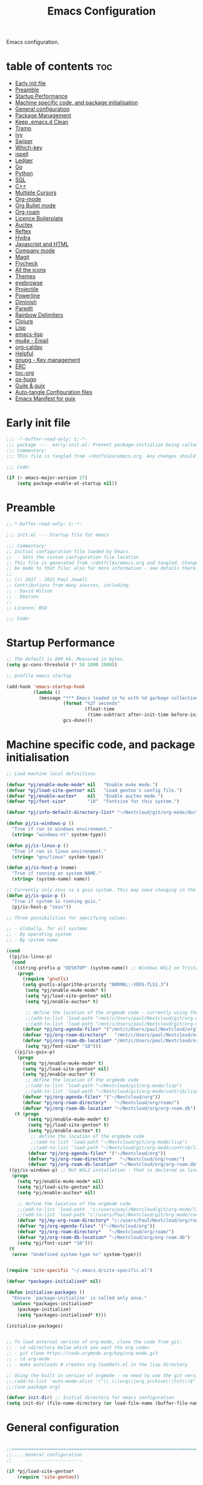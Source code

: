 
#+TITLE: Emacs Configuration
#+PROPERTY: header-args:emacs-lisp :mkdirp t :tangle ./home/files/emacs/init.el 

Emacs configuration.

* table of contents                                                 :toc:
:PROPERTIES:
:TOC: :include all :ignore this
:END:
- [[#early-init-file][Early init file]]
- [[#preamble][Preamble]]
- [[#startup-performance][Startup Performance]]
- [[#machine-specific-code-and-package-initialisation][Machine specific code, and package initialisation]]
- [[#general-configuration][General configuration]]
- [[#package-management][Package Management]]
- [[#keep-emacsd-clean][Keep .emacs.d Clean]]
- [[#tramp][Tramp]]
- [[#ivy][Ivy]]
- [[#swiper][Swiper]]
- [[#which-key][Which-key]]
- [[#ispell][ispell]]
- [[#ledger][Ledger]]
- [[#go][Go]]
- [[#python][Python]]
- [[#sql][SQL]]
- [[#c][C++]]
- [[#multiple-cursors][Multiple Cursors]]
- [[#org-mode][Org-mode]]
- [[#org-bullet-mode][Org Bullet mode]]
- [[#org-roam][Org-roam]]
- [[#licence-boilerplate][Licence Boilerplate]]
- [[#auctex][Auctex]]
- [[#reftex][Reftex]]
- [[#hydra][Hydra]]
- [[#javascript-and-html][Javascript and HTML]]
- [[#company-mode][Company mode]]
- [[#magit][Magit]]
- [[#flycheck][Flycheck]]
- [[#all-the-icons][All the icons]]
- [[#themes][Themes]]
- [[#eyebrowse][eyebrowse]]
- [[#projectile][Projectile]]
- [[#powerline][Powerline]]
- [[#diminish][Diminish]]
- [[#paredit][Paredit]]
- [[#rainbow-delimiters][Rainbow Delimiters]]
- [[#clojure][Clojure]]
- [[#lisp][Lisp]]
- [[#emacs-lisp][emacs-lisp]]
- [[#mu4e---email][mu4e - Email]]
- [[#org-caldav][org-caldav]]
- [[#helpful][Helpful]]
- [[#gnupg---key-management][gnupg - Key management]]
- [[#erc][ERC]]
- [[#toc-org][toc-org]]
- [[#ox-hugo][ox-hugo]]
- [[#guile--guix][Guile & guix]]
- [[#auto-tangle-configuration-files][Auto-tangle Configuration files]]
- [[#emacs-manifest-for-guix][Emacs Manifest for guix]]

* Early init file
#+begin_src emacs-lisp :tangle ./home/files/emacs/early-init.el
;;; -*-buffer-read-only: t;-*- 
;;; package ---  early-init.el: Prevent package-initialize being called before loading the init file
;;; Commentary:
;;; This file is tangled from ~/dotfiles/emacs.org. Any changes should be made there...

;;; Code:

(if (> emacs-major-version 27)
    (setq package-enable-at-startup nil))

#+end_src
* Preamble

#+begin_src emacs-lisp
;;-*-buffer-read-only: t;-*-

;;; init.el --- Startup file for emacs

;;; Commentary:
;; Initial configuration file loaded by Emacs.
;;  - Sets the custom configuration file location
;; This file is generated from ~/dotfiles/emacs.org and tangled. Changes should
;; be made to that file; also for more information - see details there.
;;
;; (c) 2017 - 2021 Paul Jewell
;; Contributions from many sources, including:
;; - David Wilson
;; - bbatsov
;;
;; Licence: BSD

;;; Code:
#+end_src

* Startup Performance

#+begin_src emacs-lisp
;; The default is 800 kb. Measured in bytes.
(setq gc-cons-threshold (* 50 1000 1000))

;; profile emacs startup

(add-hook 'emacs-startup-hook
          (lambda ()
            (message "*** Emacs loaded in %s with %d garbage collections."
                     (format "%2f seconds"
                             (float-time
                              (time-subtract after-init-time before-init-time)))
                     gcs-done)))

#+end_src

* Machine specific code, and package initialisation

#+begin_src emacs-lisp
;; Load machine local definitions

(defvar *pj/enable-mu4e-mode* nil   "Enable mu4e mode.")
(defvar *pj/load-site-gentoo* nil   "Load gentoo's config file.")
(defvar *pj/enable-auctex*    nil   "Enable auctex mode.")
(defvar *pj/font-size*        "10"  "Fontsize for this system.")

(defvar *pj/info-default-directory-list* "~/Nextcloud/git/org-mode/doc")

(defun pj/is-windows-p ()
  "True if run in windows environment."
  (string= "windows-nt" system-type))

(defun pj/is-linux-p ()
  "True if run in linux environment."
  (string= "gnu/linux" system-type))

(defun pj/is-host-p (name)
  "True if running on system NAME."
  (string= (system-name) name))

;; Currently only zeus is a guix system. This may need changing in the future.
(defun pj/is-guix-p ()
  "True if system is running guix."
  (pj/is-host-p "zeus"))

;; Three possibilities for specifying values:

;; - Globally, for all systems
;; - By operating system
;; - By system name

(cond
 ((pj/is-linux-p)
  (cond
   ((string-prefix-p "DESKTOP" (system-name)) ;; Windows WSL2 on Tristan
    (progn
      (require 'gnutls)
      (setq gnutls-algorithm-priority "NORMAL:-VERS-TLS1.3")
	   (setq *pj/enable-mu4e-mode* t)
	   (setq *pj/load-site-gentoo* nil)
	   (setq *pj/enable-auctex* t)
	   
	   ;; define the location of the orgmode code - currently using the built in version.
	   ;;(add-to-list 'load-path "/mnt/c/Users/paul/Nextcloud/git/org-mode/lisp")
	   ;;(add-to-list 'load-path "/mnt/c/Users/paul/Nextcloud/git/org-mode/contrib/lisp")
      (defvar *pj/org-agenda-files* '("/mnt/c/Users/paul/Nextcloud/org"))
      (defvar *pj/org-roam-directory*   "/mnt/c/Users/paul/Nextcloud/org/roam/")
      (defvar *pj/org-roam-db-location* "/mnt/c/Users/paul/Nextcloud/org/org-roam.db")
	   (setq *pj/font-size* "10")))
   ((pj/is-guix-p)
    (progn
      (setq *pj/enable-mu4e-mode* t)
      (setq *pj/load-site-gentoo* nil)
      (setq *pj/enable-auctex* t)
	   ;; define the location of the orgmode code
	   ;;(add-to-list 'load-path "~/Nextcloud/git/org-mode/lisp")
	   ;;(add-to-list 'load-path "~/Nextcloud/git/org-mode/contrib/lisp")
      (defvar *pj/org-agenda-files* '("~/Nextcloud/org"))
      (defvar *pj/org-roam-directory*   "~/Nextcloud/org/roam/")
      (defvar *pj/org-roam-db-location* "~/Nextcloud/org/org-roam.db")))
   (t (progn
        (setq *pj/enable-mu4e-mode* t)
        (setq *pj/load-site-gentoo* t)
        (setq *pj/enable-auctex* t)
	     ;; define the location of the orgmode code
	     ;;(add-to-list 'load-path "~/Nextcloud/git/org-mode/lisp")
	     ;;(add-to-list 'load-path "~/Nextcloud/git/org-mode/contrib/lisp")
        (defvar *pj/org-agenda-files* '("~/Nextcloud/org"))
        (defvar *pj/org-roam-directory*   "~/Nextcloud/org/roam/")
        (defvar *pj/org-roam-db-location* "~/Nextcloud/org/org-roam.db")))))
 ((pj/is-windows-p) ;; Not WSL2 installation - that is declared as linux
  (progn
    (setq *pj/enable-mu4e-mode* nil)
    (setq *pj/load-site-gentoo* nil)
    (setq *pj/enable-auctex* nil)
    
    ;; define the location of the orgmode code
    ;;(add-to-list 'load-path  "c:/users/paul/Nextcloud/git/org-mode/lisp")
    ;;(add-to-list 'load-path "c:/users/Paul/Nextcloud/git/org-mode/contrib/lisp")
    (defvar *pj/my-org-roam-directory* "c:/users/Paul/Nextcloud/org/roam/")
    (defvar *pj/org-agenda-files* '("~/Nextcloud/org"))
    (defvar *pj/org-roam-directory*   "~/Nextcloud/org/roam/")
    (defvar *pj/org-roam-db-location* "~/Nextcloud/org/org-roam.db")
    (setq *pj/font-size* "10")))
 (t
  (error "Undefined system-type %s" system-type)))


(require 'site-specific "~/.emacs.d/site-specific.el")

(defvar *packages-initialised* nil)

(defun initialise-packages ()
  "Ensure `package-initialize' is called only once."
  (unless *packages-initialised*
    (package-initialize)
    (setq *packages-initialised* t)))

(initialise-packages)

#+end_src

#+begin_src emacs-lisp

;; To load external version of org-mode, clone the code from git:
;; - cd <directory below which you want the org code>
;; - git clone https://code.orgmode.org/bzg/org-mode.git
;; - cd org-mode
;; - make autoloads # creates org-loaddefs.el in the lisp directory

;; Using the built in version of orgmode - no need to use the git version...
;;;(add-to-list 'auto-mode-alist '("\\.\\(org\\|org_archive\\|txt\\)$" . org-mode))
;;;(use-package org)

(defvar init-dir) ;; Initial directory for emacs configuration
(setq init-dir (file-name-directory (or load-file-name (buffer-file-name))))
#+end_src

* General configuration

#+begin_src emacs-lisp

;;==============================================================================
;;.....General configuration
;;     ---------------------

(if *pj/load-site-gentoo*
    (require 'site-gentoo))

;; Set default modes
(setq major-mode 'text-mode)
(add-hook 'text-mode-hook 'turn-on-auto-fill)

;; Go straight to scratch buffer on startup
(setq inhibit-startup-screen t)

;; dont use tabs for indenting
(setq-default indent-tabs-mode nil)
(setq-default tab-width 3)
(setq-default sh-basic-offset 2)
(setq-default sh-indentation 2)

;; Changes all yes/no questions to y/n type
(fset 'yes-or-no-p 'y-or-n-p)
(set-variable 'confirm-kill-emacs 'yes-or-no-p)

;; Eliminate C-z sleep
(global-unset-key [(control z)])
(global-unset-key [(control x)(control z)])

;; The following lines are always needed. Choose your own keys.
(global-font-lock-mode t)
(global-set-key "\C-x\C-l" 'goto-line)
(global-set-key "\C-x\C-y" 'copy-region-as-kill)

;; Remove the tool-bar from the top
(tool-bar-mode -1)
;; (menu-bar-mode -1)
(scroll-bar-mode -1)

;; Full path in title bar
(setq-default frame-title-format "%b (%f)")

(defalias 'list-buffers 'ibuffer)

(setq backup-directory-alist `(("." . ,(concat user-emacs-directory "Backups"))))
#+end_src

* Package Management

Packages are currently installed using use-package. Configuration for
guix system to use inbuilt manifest for packages. Use of guix on top
of gentoo is still to be explored...

#+begin_src emacs-lisp

;;==============================================================================
;;.....Package management
;;     ------------------

(require 'gnutls)

(defvar pj/python)
(setq pj/python (executable-find "python"))

;; Add marmalade to package repos
(setq package-archives `(("gnu" . "https://elpa.gnu.org/packages/")
                         ("melpa" . "https://melpa.org/packages/")
                         ("melpa-stable" . "https://stable.melpa.org/packages/")))
      
(initialise-packages)

;; Not sure if this is necessary for guix system.
;; Maybe OK, as it only updates the package list, not the installed code.
(unless (and (file-exists-p (concat init-dir "elpa/archives/gnu"))
             (file-exists-p (concat init-dir "elpa/archives/melpa"))
             (file-exists-p (concat init-dir "elpa/archives/melpa-stable")))
  (package-refresh-contents))

;; Initialise use-package on non-guix systems.
(unless (or (package-installed-p 'use-package)
            (pj/is-guix-p))
  (package-install 'use-package))
(require 'use-package)

;; In guix system - load packages through the guix package manager.
(setq use-package-always-ensure (not (pj/is-guix-p)))

#+end_src

*Guix Packages*

#+begin_src scheme :noweb-ref packages :noweb-sep "\n"
"emacs-use-package"
#+end_src

* Keep .emacs.d Clean

#+begin_src emacs-lisp
;; Change the user-emacs-directory to keep unwanted things out of ~/.emacs.d
(setq user-emacs-directory (expand-file-name "~/.cache/emacs/")
      url-history-file (expand-file-name "url/history" user-emacs-directory))

;; Use no-littering to automatically set common paths to the new user-emacs-directory
(use-package no-littering)

;; Keep customization settings in a temporary file (thanks Ambrevar!)
(setq custom-file
      (if (boundp 'server-socket-dir)
          (expand-file-name "custom.el" server-socket-dir)
        (expand-file-name (format "emacs-custom-%s.el" (user-uid)) temporary-file-directory)))
(load custom-file t)
#+end_src

*Guix Packages*

#+begin_src scheme :noweb-ref packages :noweb-sep "\n"
"emacs-no-littering"
#+end_src

* Tramp
#+begin_src emacs-lisp
(setq tramp-default-method "ssh")
;; Ensure paths are correct for editing files on guix systems (thanks @janneke)
(with-eval-after-load 'tramp-sh (push 'tramp-own-remote-path tramp-remote-path))
#+end_src
* Ivy

#+begin_src emacs-lisp
;;==============================================================================
;;.....Ivy
;;     ---

(use-package ivy
  :diminish
  :bind (("C-s" . swiper)
         :map ivy-minibuffer-map
         ("TAB" . ivy-alt-done)
         ("C-l" . ivy-alt-done)
         ("C-j" . ivy-next-line)
         ("C-k" . ivy-previous-line)
         :map ivy-switch-buffer-map
         ("C-k" . ivy-previous-line)
         ("C-l" . ivy-done)
         ("C-d" . ivy-switch-buffer-kill)
         :map ivy-reverse-i-search-map
         ("C-k" . ivy-previous-line)
         ("C-d" . ivy-reverse-i-search-kill))
  :config
  (ivy-mode 1)
  (setq ivy-use-virtual-buffers t)
  (setq ivy-wrap t)
  (setq ivy-count-format "(%d/%d) ")
  (setq enable-recursive-minibuffers t)

  (push '(completion-at-point . ivy--regex-fuzzy) ivy-re-builders-alist)
  (push '(swiper . ivy--regex-ignore-order) ivy-re-builders-alist)
  (push '(counsel-M-x . ivy--regex-ignore-order) ivy-re-builders-alist)

  (setf (alist-get 'swiper ivy-height-alist) 15)
  (setf (alist-get 'counsel-switch-buffer ivy-height-alist) 7))

(use-package ivy-hydra
  :defer t
  :after hydra)

(use-package ivy-rich
  :init
  (ivy-rich-mode 1)
  :config
  (setcdr  (assq t ivy-format-functions-alist) #'ivy-format-function-line)
  (setq ivy-rich-display-transformers-list
        (plist-put ivy-rich-display-transformers-list
                   'ivy-switch-buffer
                   '(:columns
                     ((ivy-rich-candidate (:width 40))
                      (ivy-rich-switch-buffer-indicators (:width 4 :face error :align right)); return the buffer indicators
                      (ivy-rich-switch-buffer-major-mode (:width 12 :face warning))          ; return the major mode info
                      (ivy-rich-switch-buffer-project (:width 15 :face success))             ; return project name using `projectile'
                      (ivy-rich-switch-buffer-path (:width (lambda (x) (ivy-rich-switch-buffer-shorten-path x (ivy-rich-minibuffer-width 0.3))))))  ; return file path relative to project root or `default-directory' if project is nil
                     :predicate
                     (lambda (cand)
                       (if-let ((buffer (get-buffer cand)))
                           ;; Don't mess with EXWM buffers
                           (with-current-buffer buffer
                             (not (derived-mode-p 'exwm-mode)))))))))
#+end_src

*Guix Packages*

#+begin_src scheme :noweb-ref packages :noweb-sep "\n"
"emacs-ivy"
"ivy-hydra"
"emacs-ivy-rich"
#+end_src
* Swiper

#+begin_src emacs-lisp
  ;;==============================================================================
  ;;.....Swiper
  ;;     ------

  ;; Counsel - completion package working with ivy.
  (use-package counsel
    :bind (("M-x" . counsel-M-x)
           ("C-x b" . counsel-ibuffer)
           :map minibuffer-local-map
           ("C-r" . 'counsel-minibuffer-history))
    :custom
    (counsel-linux-app-format-function #'counsel-linux-app-format-function-name-only)
    :config
    (setq ivy-initial-inputs-alist nil)) ;; Don't start searches with ^

  ;; TODO: Configure counsel-bbdb to work eith email, or configure a different
  ;;       package to manage contacts (synced with cardDAV)
  (use-package counsel-bbdb
    :ensure t)

  (use-package swiper
    :bind (("C-s" . swiper)
           ("C-r" . swiper)
           ("C-c C-r" . ivy-resume)
           ("M-x" . counsel-M-x)
           ("C-x C-f" . counsel-find-file))
    :config
    (progn
      (ivy-mode 1)
      (setq ivy-use-virtual-buffers t)
      (setq ivy-display-style 'fancy)
      (define-key read-expression-map (kbd "C-r") 'counsel-expression-history)))

#+end_src

*Guix Packages*

#+begin_src scheme :noweb-ref packages :noweb-sep "\n"
"emacs-swiper"
"emacs-counsel-bbdb"
"emacs-counsel"
#+end_src

* Which-key

#+begin_src emacs-lisp
;;==============================================================================
;;.....which-key
;;     ---------
;; Key completion - offers the keys which complete the sequence.

(use-package which-key
  :config (which-key-mode))

#+end_src

*Guix Packages*

#+begin_src scheme :noweb-ref packages :noweb-sep "\n"
"emacs-which-key"
#+end_src

* ispell

#+begin_src emacs-lisp
;;==============================================================================
;;.....ispell
;;     ------
;; Spell checker.

(require 'ispell)
(setenv "LANG" "en_GB")
(setq ispell-program-name "hunspell")
(if (string= system-type "windows-nt")
    (setq ispell-hunspell-dict-paths-alist
          '(("en_GB" "c:/Hunspell/en_GB.aff"))))
(setq ispell-local-dictionary "en_GB")
(setq ispell-local-dictionary-alist
      '(("en_GB" "[[:alpha:]]" "[^[:alpha:]]" "[']" nil ("-d" "en_GB") nil utf-8)))
;; (flyspell-mode 1)
(global-set-key (kbd "M-\\") 'ispell-word)

#+end_src

*Guix Packages*

#+begin_src scheme :noweb-ref packages :noweb-sep "\n"
"ispell"
"hunspell"
"hunspell-dict-en-gb"
#+end_src
* Ledger

#+begin_src emacs-lisp
;;==============================================================================
;;.....ledger
;;     ------
;; Text based accounting program.

(use-package ledger-mode
  :init
  (setq ledger-clear-whole-transactions 1)
  
  :config
  (add-to-list 'auto-mode-alist '("\\.dat$" . ledger-mode))
  (add-to-list 'auto-mode-alist '("\\.ledger$" . ledger-mode)))

#+end_src
*Guix Packages*

#+begin_src scheme :noweb-ref packages :noweb-sep "\n"
"emacs-ledger-mode"
#+end_src

* Go

#+begin_src emacs-lisp
  ;;==============================================================================
  ;;.....go
  ;;     --
  ;; Package for go programming.

  (use-package go-mode
     :config
     (add-hook 'go-mode-hook (lambda () (setq auto-complete-mode 1))))

#+end_src

*Guix Packages*

#+begin_src scheme :noweb-ref packages :noweb-sep "\n"
"emacs-go-mode"
#+end_src

* Python

Not working, and not used currently...
#+begin_src emacs-lisp
;;==============================================================================
;;.....Python
;;     ------


;;; Currently commented out - jedi mode should not be installed when using
;;; company mode. company-jedi should be used instead

;;(use-package jedi
;;  
;;  :init
;;  (add-hook 'python-mode-hook 'jedi:setup)
;;  (add-hook 'python-mode-hook 'jedi:ac-setup))
;;; Alternative - use elpy - not yet fully configured
;;(use-package elpy
;;  
;;  :init
;;  (advice-add 'python-mode :before 'elpy-enable))

#+end_src

* SQL

#+begin_src emacs-lisp
;;==============================================================================
;;.....SQL
;;     ---


(require 'sql)

(eval-after-load "sql"
  '(progn (sql-set-product 'mysql)))


#+end_src

* C++

#+begin_src emacs-lisp
;;==============================================================================
;;.....c++
;;     ---

(defun my-c++-mode-hook()
  "Customise the default c++ settings."
  (c-set-style "stroustrup"))

(add-hook 'c++-mode-hook 'my-c++-mode-hook)

;;==============================================================================
;;.....smex
;;     ----
;; M-x enhancement - show most recently used commands which match as typing.

;; (use-package smex
;; 
;; :bind (("M-x" . smex)
;;        ("M-X" . smex-major-mode-commands)
;;        ("C-c C-c M-x" . 'execute-extended-command)) ;; Original M-x command
;; :config (smex-initialize))

(defadvice ido-set-matches-1 (around ido-smex-acronym-matches activate)
  "Filters ITEMS by setting acronynms first."
  (if (and (fboundp 'smex-already-running) (smex-already-running) (> (length ido-text) 1))
      
      ;; We use a hash table for the matches, <type> => <list of items>, where
      ;; <type> can be one of (e.g. `ido-text' is "ff"):
      ;; - strict: strict acronym match (i.e. "^f[^-]*-f[^-]*$");
      ;; - relaxed: for relaxed match (i.e. "^f[^-]*-f[^-]*");
      ;; - start: the text start with (i.e. "^ff.*");
      ;; - contains: the text contains (i.e. ".*ff.*");
      (let ((regex (concat "^" (mapconcat 'char-to-string ido-text "[^-]*-")))
            (matches (make-hash-table :test 'eq)))

        ;; Filtering
        (dolist (item items)
          (let ((key))
            (cond
             ;; strict match
             ((string-match (concat regex "[^-]*$") item)
              (setq key 'strict))

             ;; relaxed match
             ((string-match regex item)
              (setq key 'relaxed))

             ;; text that start with ido-text
             ((string-match (concat "^" ido-text) item)
              (setq key 'start))

             ;; text that contains ido-text
             ((string-match ido-text item)
              (setq key 'contains)))

            (when key
              ;; We have a winner! Update its list.
              (let ((list (gethash key matches ())))
                (puthash key (push item list) matches)))))

        ;; Finally, we can order and return the results
        (setq ad-return-value (append (gethash 'strict matches)
                                      (gethash 'relaxed matches)
                                      (gethash 'start matches)
                                      (gethash 'contains matches))))

    ;; ...else, run the original ido-set-matches-1
    ad-do-it))

;; Delayed loading - initialisation when used for the first time
;; (global-set-key [(meta x)]
;;   (lambda ()
;;     (interactive)
;;     (or (boundp 'smex-cache)
;;         (smex-initialize))
;;     (global-set-key [(meta x)] 'smex) (smex)))

;; (global-set-key [(shift meta x)]
;;   (lambda () (interactive)
;;   (or (boundp 'smex-cache) (smex-initialize))
;;   (global-set-key [(shift meta x)] 'smex-major-mode-commands)
;;   (smex-major-mode-commands)))

#+end_src

* Multiple Cursors

#+begin_src emacs-lisp
;;==============================================================================
;;.....multiple cursors
;;     ----------------

(use-package multiple-cursors
  :config (global-set-key (kbd "C-c m c") 'mc/edit-lines))

#+end_src

*Guix Packages*

#+begin_src scheme :noweb-ref packages :noweb-sep "\n"
"emacs-multiple-cursors"
#+end_src

* Org-mode

#+begin_src emacs-lisp
  ;;==============================================================================
  ;;.....org mode
  ;;     --------


  (require 'org)
;;  (require 'org-contribdir)
  (require 'org-agenda)
  (require 'org-clock)
  (require 'org-archive)
;;  (require 'org-checklist)
  (require 'org-crypt)
  (require 'org-protocol)
  (require 'ido)
  (require 'org-id)
;;  (require 'bbdb-com)
  (require 'ox-html)
  (require 'ox-latex)
  (require 'ox-ascii)
  (require 'org-tempo)

  (setq org-agenda-files *pj/org-agenda-files*)
  (load "~/.emacs.d/lisp/my-org-mode.el")
  (require 'org-habit) ;; org-habit is part of org-mode (not a package)
  (global-set-key (kbd "C-c w") 'org-refile)

#+end_src

* Org Bullet mode

#+begin_src emacs-lisp
;;==============================================================================
;;.....org bullet mode
;;     ---------------

(use-package org-bullets
  :config (add-hook 'org-mode-hook (lambda () (org-bullets-mode 1))))

#+end_src

*Guix Packages*

#+begin_src scheme :noweb-ref packages :noweb-sep "\n"
"emacs-org-bullets"
#+end_src

* Org-roam

#+begin_src emacs-lisp
;;==============================================================================
;;.....org roam mode
;;     -------------

;; Installation advice from the org-roam documentation website:
;; https://org-roam.readthedocs.io/en/master/installation/
;; and also the System Crafters videos on org-roam (from v2 onwards).

(use-package org-roam
  :ensure t
  :init
  (setq org-roam-v2-ack t) ;; Silence version 2 update message  
  :custom
  (org-roam-db-location *pj/org-roam-db-location*)
  (org-roam-directory *pj/org-roam-directory*)
  (org-roam-completion-everywhere t)
  (org-roam-capture-templates
   '(("d" "default" plain
      "%?"
      :if-new (file+head "%<%Y%m%d%H%M%S>-${slug}.org" "#+title: ${title}\n#+date: %U\n")
      :unnarrowed t)
     ("p" "project" plain "* Goals\n\n%?\n\n* Tasks\n\n** TODO Add initial tasks\n\n* Dates\n\n"
      :if-new (file+head "%<%Y%m%d%H%M%S>-${slug}.org" "#+title: ${title}\n#+filetags: Project\n#+date: %U")
      :unnarrowed t)))
;;  (org-roam-dailies-capture-templates
;;   '(("d" "default" entry "* %<%I:%M %p>: %?"
;;      :if-new (file+head "%<%Y-%m-%d>.org" "#+title: %<%Y-%m-%d>an"))))
  :bind (("C-c n l" . org-roam-buffer-toggle)
         ("C-c n f" . org-roam-node-find)
         ("C-c n i" . org-roam-node-insert)
         ("C-c n j" . org-roam-dailies-capture-today)
         ("C-c n g" . org-roam-graph)
         ("C-c n c" . org-roam-capture)
         :map org-mode-map
         ("C-M-i"   . completion-at-point)
         :map org-roam-dailies-map
         ("Y" . org-roam-dailies-capture-yesterday)
         ("T" . org-roam-dailies-capture-tomorrow))
  :bind-keymap
  ("C-c n d" . org-roam-dailies-map)
  :config
  (require 'org-roam-dailies) ;; ensure the keymap is available
  (org-roam-db-autosync-mode))


#+end_src

*Guix Packages*

#+begin_src scheme :noweb-ref packages :noweb-sep "\n"
"emacs-org-roam"
#+end_src

* Licence Boilerplate

I set this up a long time ago, before I knew emacs-lisp. 
#+begin_src emacs-lisp
;;==============================================================================
;;.....GPL3 File header boilerplate
;;     ----------------------------

(defun boilerplate-gpl3 ()
  "Insert boilerplate for c/c++ file with GPLv3 license."
        (interactive)
        (insert "
/********************************************************************************
 ,* Copyright (C) " (format-time-string "%Y") " Paul Jewell (paul@teulu.org)                              *
 ,*                                                                              *
 ,* This program is free software: you can redistribute it and/or modify         *
 ,* it under the terms of the GNU General Public License as published by         *
 ,* the Free Software Foundation, either version 3 of the License, or            *
 ,* (at your option) any later version.                                          *
 ,*                                                                              *
 ,* This program is distributed in the hope that it will be useful,              *
 ,* but WITHOUT ANY WARRANTY; without even the implied warranty of               *
 ,* MERCHANTABILITY or FITNESS FOR A PARTICULAR PURPOSE.  See the                *
 ,* GNU General Public License for more details.                                 *
 ,*                                                                              *
 ,* You should have received a copy of the GNU General Public License            *
 ,* along with this program.  If not, see <http://www.gnu.org/licenses/>.        *
 ,********************************************************************************/
"))

(defun boilerplate-lgpl3 ()
  "Insert boilerplate for c/c++ file with LGPLv3 license."
        (interactive)
        (insert "
/********************************************************************************
 ,* Copyright (C) " (format-time-string "%Y") " Paul Jewell (paul@teulu.org)                              *
 ,*                                                                              *
 ,* This program is free software: you can redistribute it and/or modify         *
 ,* it under the terms of the GNU Lesser General Public License as published by  *
 ,* the Free Software Foundation, either version 3 of the License, or            *
 ,* (at your option) any later version.                                          *
 ,*                                                                              *
 ,* This program is distributed in the hope that it will be useful,              *
 ,* but WITHOUT ANY WARRANTY; without even the implied warranty of               *
 ,* MERCHANTABILITY or FITNESS FOR A PARTICULAR PURPOSE.  See the                *
 ,* GNU Lesser General Public License for more details.                          *
 ,*                                                                              *
 ,* You should have received a copy of the GNU Lesser General Public License     *
 ,* along with this program.  If not, see <http://www.gnu.org/licenses/>.        *
 ,********************************************************************************/
"))

(defun boilerplate-agpl3 ()
  "Insert boilerplate for c/c++ file with AGPLv3 license."
        (interactive)
        (insert "
/********************************************************************************
 ,* Copyright (C) " (format-time-string "%Y") " Paul Jewell (paul@teulu.org)                              *
 ,*                                                                              *
 ,* This program is free software: you can redistribute it and/or modify         *
 ,* it under the terms of the GNU Affero General Public License as published by  *
 ,* the Free Software Foundation, either version 3 of the License, or            *
 ,* (at your option) any later version.                                          *
 ,*                                                                              *
 ,* This program is distributed in the hope that it will be useful,              *
 ,* but WITHOUT ANY WARRANTY; without even the implied warranty of               *
 ,* MERCHANTABILITY or FITNESS FOR A PARTICULAR PURPOSE.  See the                *
 ,* GNU Affero General Public License for more details.                          *
 ,*                                                                              *
 ,* You should have received a copy of the GNU Affero General Public License     *
 ,* along with this program.  If not, see <http://www.gnu.org/licenses/>.        *
 ,********************************************************************************/
"))

#+end_src

* Auctex

#+begin_src emacs-lisp
;;==============================================================================
;;.....auctex
;;     ------

(when *pj/enable-auctex*
  (use-package auctex
    :mode ("\\.tex\\'" . latex-mode)
    :config
    (setq TeX-auto-save t)
    (setq TeX-parse-self t)
    (setq-default TeX-master nil)
    
    (add-hook 'LaTeX-mode-hook 
              (lambda ()
                (company-mode)
                (visual-line-mode) ; May prefer auto-fill-mode
                (flyspell-mode)
                (turn-on-reftex)
                (setq TeX-PDF-mode t)
                (setq reftex-plug-into-AUCtex t)
                (LaTeX-math-mode)))
    
    ;; Update PDF buffers after successful LaTaX runs
    (add-hook 'TeX-after-TeX-LaTeX-command-finished-hook
              #'TeX-revert-document-buffer)
    
    ;; to use pdfview with auctex
    (add-hook 'Latex-mode-hook 'pdf-tools-install)))


#+end_src

*Guix Packages*

#+begin_src scheme :noweb-ref packages :noweb-sep "\n"
"emacs-auctex"
#+end_src

* Reftex

I haven't used this yet, so there may be some issues.

#+begin_src emacs-lisp
;;==============================================================================
;;.....reftex
;;     ------

;;(use-package reftex
;;  :defer t
;;  :config
;;  (setq reftex-cite-prompt-optional-args t)) ; prompt for empty optional args in cite


;;==============================================================================
;;.....ivy-bibtex
;;     ----------

;; TODO: Modify the paths etc in this section:

;;(use-package ivy-bibtex
;;  
;;  :bind ("C-c b b" . ivy-bibtex)
;;  :config
;;  (setq bibtex-completion-bibliography 
;;        '("C:/Users/Nasser/OneDrive/Bibliography/references-zot.bib"))
;;  (setq bibtex-completion-library-path 
;;        '("C:/Users/Nasser/OneDrive/Bibliography/references-pdf"
;;          "C:/Users/Nasser/OneDrive/Bibliography/references-etc"))
;;
;;  ;; using bibtex path reference to pdf file
;;  (setq bibtex-completion-pdf-field "File")
;;
;;  ;;open pdf with external viwer foxit
;;  (setq bibtex-completion-pdf-open-function
;;        (lambda (fpath)
;;          (call-process "C:\\Program Files (x86)\\Foxit Software\\Foxit Reader\\FoxitReader.exe" nil 0 nil fpath)))
;;
;;  (setq ivy-bibtex-default-action 'bibtex-completion-insert-citation))


#+end_src

*Guix Packages*

#+begin_src scheme :noweb-ref packages :noweb-sep "\n"
;"reftex"
#+end_src

* Hydra

#+begin_src emacs-lisp
;;==============================================================================
;;.....hydra
;;     -----

(use-package hydra 
  :init 
  (global-set-key
   (kbd "C-x t")
	(defhydra toggle (:color blue)
	  "toggle"
	  ("a" abbrev-mode "abbrev")
	  ("s" flyspell-mode "flyspell")
	  ("d" toggle-debug-on-error "debug")
     ;;	      ("c" fci-mode "fCi")
	  ("f" auto-fill-mode "fill")
	  ("t" toggle-truncate-lines "truncate")
	  ("w" whitespace-mode "whitespace")
	  ("q" nil "cancel"))))
(global-set-key
 (kbd "C-x j")
 (defhydra gotoline 
   (:pre (linum-mode 1)
	      :post (linum-mode -1))
   "goto"
   ("t" (move-to-window-line-top-bottom 0) "top")
   ("b" (move-to-window-line-top-bottom -2) "bottom")
   ("m" (move-to-window-line-top-bottom) "middle")
   ("e" (goto-char (point-max)) "end")
   ("c" recenter-top-bottom "recenter")
   ("n" next-line "down")
   ("p" (lambda () (interactive) (forward-line -1))  "up")
   ("g" goto-line "goto-line")
   ))
    ;;    (global-set-key
;;     (kbd "C-c t")
;;     (defhydra hydra-global-org (:color blue)
;;       "Org"
;;       ("t" org-timer-start "Start Timer")
;;       ("s" org-timer-stop "Stop Timer")
;;       ("r" org-timer-set-timer "Set Timer") ; This one requires you be in an orgmode doc, as it sets the timer for the header
;;       ("p" org-timer "Print Timer") ; output timer value to buffer
;;       ("w" (org-clock-in '(4)) "Clock-In") ; used with (org-clock-persistence-insinuate) (setq org-clock-persist t)
;;       ("o" org-clock-out "Clock-Out") ; you might also want (setq org-log-note-clock-out t)
;;       ("j" org-clock-goto "Clock Goto") ; global visit the clocked task
;;       ("c" org-capture "Capture") ; Don't forget to define the captures you want http://orgmode.org/manual/Capture.html
;;     ("l" (or )rg-capture-goto-last-stored "Last Capture"))
    
    

;; (defhydra multiple-cursors-hydra (:hint nil)
;;   "
;;      ^Up^            ^Down^        ^Other^
;; ----------------------------------------------
;; [_p_]   Next    [_n_]   Next    [_l_] Edit lines
;; [_P_]   Skip    [_N_]   Skip    [_a_] Mark all
;; [_M-p_] Unmark  [_M-n_] Unmark  [_r_] Mark by regexp
;; ^ ^             ^ ^             [_q_] Quit
;; "
;;   ("l" mc/edit-lines :exit t)
;;   ("a" mc/mark-all-like-this :exit t)
;;   ("n" mc/mark-next-like-this)
;;   ("N" mc/skip-to-next-like-this)
;;   ("M-n" mc/unmark-next-like-this)
;;   ("p" mc/mark-previous-like-this)
;;   ("P" mc/skip-to-previous-like-this)
;;   ("M-p" mc/unmark-previous-like-this)
;;   ("r" mc/mark-all-in-region-regexp :exit t)
;;   ("q" nil)

;;   ("<mouse-1>" mc/add-cursor-on-click)
;;   ("<down-mouse-1>" ignore)
;;   ("<drag-mouse-1>" ignore))


;; font zoom mode example taken from hydra wiki
(defhydra hydra-zoom (global-map "<f2>")
  "zoom"
  ("+" text-scale-increase "in")
  ("-" text-scale-decrease "out")
  ("0" (text-scale-adjust 0) "reset")
  ("q" nil "quit" :color blue))

#+end_src

*Guix Packages*

#+begin_src scheme :noweb-ref packages :noweb-sep "\n"
"emacs-hydra"
#+end_src

* Javascript and HTML

Disabling js2 mode. I don't program in javascript at the moment, and I
want to get other stuff working first.
#+begin_src emacs-lisp :no-tangle
;;==============================================================================
;;.....javascript / HTML
;;     -----------------

;; (use-package js2-mode
;;   :config
;;   (add-to-list 'auto-mode-alist '("\\.js\\'" . js2-mode))
;;   (add-hook 'js2-mode-hook #'js2-imenu-extras-mode))

;; (use-package js2-refactor
  
;;   :config
;;   (add-hook 'js2-mode-hook #'js2-refactor-mode)
;;   ;; (js2-add-keybindings-with-prefix "C-c C-r") ;; Clash with ivy-resume
;;   (define-key js2-mode-map (kbd "C-k") #'js2r-kill)
;;   ;; js-mode (which js2 is based on) binds "M-." which conflicts with xref, so
;;   ;; unbind it.
;;   (define-key js-mode-map (kbd "M-.") nil))
  
;; (add-hook 'js2-mode-hook (lambda ()
;;                            (add-hook 'xref-backend-functions #'xref-js2-xref-backend nil t)))

;; (use-package xref-js2)

#+end_src

*Guix Packages*

#+begin_src scheme :noweb-ref packages :noweb-sep "\n"
;;"emacs-js2-mode"
;;"emacs-js2-reflector-el"
#+end_src
* Company mode

#+begin_src emacs-lisp
;;==============================================================================
;;.....company mode
;;     ------------

(use-package company
  :config
  (setq company-idle-delay 0)
  (setq company-minimum-prefix-length 3)
  (global-company-mode 1))

(use-package company-irony
  :config
  (add-to-list 'company-backends 'company-irony))

(use-package irony
  :config
  (add-hook 'c++-mode-hook 'irony-mode)
  (add-hook 'c-mode-hook 'irony-mode)
  (add-hook 'irony-mode-hook 'irony-cdb-autosetup-compile-options))

(use-package irony-eldoc
  :config
  (add-hook 'irony-mode-hook #'irony-eldoc))

(use-package company-jedi
  :config
  (add-hook 'python-mode-hook 'jedi:setup))

(defun my/python-mode-hook ()
  "Python mode hook."
  (add-to-list 'company-backends 'company-jedi))

(add-hook 'python-mode-hook 'my/python-mode-hook)

#+end_src

*Guix Packages*

#+begin_src scheme :noweb-ref packages :noweb-sep "\n"
"emacs-company"
"emacs-company-irony"
"emacs-irony-mode"
"emacs-irony-eldoc"
"emacs-company-jedi"
#+end_src

* Magit

#+begin_src emacs-lisp
;;==============================================================================
;;.....magit
;;     -----

(use-package magit
  :init
  (progn
    (bind-key "C-c g" 'magit-status)
    ))

(use-package git-gutter
  
  :init
  (global-git-gutter-mode +1))

(global-set-key (kbd "M-g M-g") 'hydra-git-gutter/body)


(use-package git-timemachine)

(defhydra hydra-git-gutter (:body-pre (git-gutter-mode 1)
                                      :hint nil)
  "
Git gutter:
  _j_: next hunk        _s_tage hunk     _q_uit
  _k_: previous hunk    _r_evert hunk    _Q_uit and deactivate git-gutter
  ^ ^                   _p_opup hunk
  _h_: first hunk
  _l_: last hunk        set start _R_evision
"
  ("j" git-gutter:next-hunk)
  ("k" git-gutter:previous-hunk)
  ("h" (progn (goto-char (point-min))
              (git-gutter:next-hunk 1)))
  ("l" (progn (goto-char (point-min))
              (git-gutter:previous-hunk 1)))
  ("s" git-gutter:stage-hunk)
  ("r" git-gutter:revert-hunk)
  ("p" git-gutter:popup-hunk)
  ("R" git-gutter:set-start-revision)
  ("q" nil :color blue)
  ("Q" (progn (git-gutter-mode -1)
              ;; git-gutter-fringe doesn't seem to
              ;; clear the markup right away
              (sit-for 0.1)
              (git-gutter:clear))
   :color blue))

#+end_src

*Guix Packages*

#+begin_src scheme :noweb-ref packages :noweb-sep "\n"
"emacs-magit"
"emacs-git-gutter"
"emacs-git-timemachine"
#+end_src

* Flycheck

#+begin_src emacs-lisp
;;==============================================================================
;;.....flycheck
;;     --------

(use-package flycheck
  :init
  (global-flycheck-mode 1))

#+end_src

*Guix Packages*

#+begin_src scheme :noweb-ref packages :noweb-sep "\n"
"emacs-flycheck"
#+end_src

* All the icons

#+begin_src emacs-lisp
;;==============================================================================
;;.....all the icons
;;     -------------


;; If this configuration is being used on a new installation,
;; remember to run M-x all-the-icons-install-fonts
;; otherwise nothing will work
(use-package all-the-icons
  :config
  (use-package all-the-icons-dired
    :config
    (add-hook 'dired-mode-hook 'all-the-icons-dired-mode)))


#+end_src

*Guix Packages*

#+begin_src scheme :noweb-ref packages :noweb-sep "\n"
"emacs-all-the-icons"
"emacs-all-the-icons-dired"
#+end_src

* Themes

#+begin_src emacs-lisp
;;==============================================================================
;;.....themes
;;     ------

(use-package gruvbox-theme
  :config
  (load-theme 'gruvbox t))
;; Font size is localised in site-local.el
(defvar my:font (concat "Iosevka-" *pj/font-size* ":spacing=110"))
;; Font size setting for Emacs 27:
(set-face-attribute 'default nil :font my:font )
(set-frame-font my:font nil t)
;; Old font size setting:
;;(set-default-font my:font)
;;(set-frame-font my:font t)

#+end_src

*Guix Packages*

#+begin_src scheme :noweb-ref packages :noweb-sep "\n"
"emacs-gruvbox-theme"
#+end_src

* eyebrowse

#+begin_src emacs-lisp :no-tangle
;;==============================================================================
;;.....eyebrowse
;;     ---------

;; TODO: currently disabled - clash with org-refile needs to be resolved.
;;(use-package eyebrowse
;;  :ensure r
;;  :config
;;;;  (eyebrowse-setup-opinionated-keys) ;set evil keybindings (gt gT)
;;  (eyebrowse-mode t))

#+end_src

* Projectile

#+begin_src emacs-lisp
;;==============================================================================
;;.....Projectile
;;     ----------

(use-package projectile
  :diminish projectile-mode
  :config (projectile-mode)
  :custom ((projectile-completion-system 'ivy))
  :bind-keymap
  ("C-c p" . projectile-command-map)
  :init
  (when (file-directory-p "~/Projects")
    (setq projectile-project-search-path '("~/Projects")))
  (setq projectile-switch-project-action #'projectile-dired))

(use-package counsel-projectile
  :config (counsel-projectile-mode))

#+end_src

*Guix Packages*

#+begin_src scheme :noweb-ref packages :noweb-sep "\n"
"emacs-projectile"
"emacs-counsel-projectile"
#+end_src

* Powerline

#+begin_src emacs-lisp
;;==============================================================================
;;.....powerline
;;     ---------

(use-package powerline
  :config
  (add-hook 'desktop-after-read-hook 'powerline-reset)
  (defun make-rect (color height width)
    "Create an XPM bitmap."
    (when window-system
      (propertize
       " " 'display
       (let ((data nil)
             (i 0))
         (setq data (make-list height (make-list width 1)))
         (pl/make-xpm "percent" color color (reverse data))))))
  (defun powerline-mode-icon ()
    (let ((icon (all-the-icons-icon-for-buffer)))
      (unless (symbolp icon) ;; This implies it's the major mode
        (format " %s"
                (propertize icon
                            'help-echo (format "Major-mode: `%s`" major-mode)
                            'face `(:height 1.2 :family ,(all-the-icons-icon-family-for-buffer)))))))
  (defun powerline-modeline-vc ()
    (when vc-mode
      (let* ((text-props (text-properties-at 1 vc-mode))
             (vc-without-props (substring-no-properties vc-mode))
             (new-text (concat
                        " "
                        (all-the-icons-faicon "code-fork"
                                              :v-adjust -0.1)
                        vc-without-props
                        " "))
             )
        (apply 'propertize
               new-text
               'face (when (powerline-selected-window-active) 'success)
               text-props
               ))))
  (defun powerline-buffer-info ()
    (let ((proj (projectile-project-name)))
      (if (string= proj "-")
          (buffer-name)
        (concat
         (propertize (concat
                      proj)
                     'face 'warning)
         " "
         (buffer-name)))))
  (defun powerline-ace-window () (propertize (or (window-parameter (selected-window) 'my-ace-window-path) "") 'face 'error))
  (setq-default mode-line-format
                '("%e"
                  (:eval
                   (let* ((active (powerline-selected-window-active))
                          (modified (buffer-modified-p))
                          (face1 (if active 'powerline-active1 'powerline-inactive1))
                          (face2 (if active 'powerline-active2 'powerline-inactive2))
                          (bar-color (cond ((and active modified) (face-foreground 'error))
                                           (active (face-background 'cursor))
                                           (t (face-background 'tooltip))))
                          (lhs (list
                                (make-rect bar-color 30 3)
                                (when modified
                                  (concat
                                   " "
                                   (all-the-icons-faicon "floppy-o"
                                                         :face (when active 'error)
                                                         :v-adjust -0.01)))
                                " "
                                (powerline-buffer-info)
                                " "
                                (powerline-modeline-vc)
                                ))
                          (center (list
                                   " "
                                   (powerline-mode-icon)
                                   " "
                                   ;;major-mode
                                   (powerline-major-mode)
                                   " "))
                          (rhs (list
                                (powerline-ace-window)
                                " | "
                                ;;   (format "%s" (eyebrowse--get 'current-slot))
                                ;;   " | "
                                (powerline-raw "%l:%c" face1 'r)
                                " | "
                                (powerline-raw "%6p" face1 'r)
                                (powerline-hud 'highlight 'region 1)
                                " "
                                ))
                          )
                     (concat
                      (powerline-render lhs)
                      (powerline-fill-center face1 (/ (powerline-width center) 2.0))
                      (powerline-render center)
                      (powerline-fill face2 (powerline-width rhs))
                      (powerline-render rhs)))))))

#+end_src

*Guix Packages*

#+begin_src scheme :noweb-ref packages :noweb-sep "\n"
"emacs-powerline"
#+end_src

* Diminish

#+begin_src emacs-lisp

(use-package diminish)

#+end_src

*Guix Packages*

#+begin_src scheme :noweb-ref packages :noweb-sep "\n"
"emacs-diminish"
#+end_src

* Paredit

#+begin_src emacs-lisp
;;==============================================================================
;;.....Paredit
;;     -------

(use-package paredit
  :diminish paredit-mode
  :config
  (autoload 'enable-paredit-mode "paredit" "Turn on pseudo-structural editing of Lisp code." t)
  (add-hook 'emacs-lisp-mode-hook       #'enable-paredit-mode)
  (add-hook 'eval-expression-minibuffer-setup-hook #'enable-paredit-mode)
  (add-hook 'ielm-mode-hook             #'enable-paredit-mode)
  (add-hook 'lisp-mode-hook             #'enable-paredit-mode)
  (add-hook 'lisp-interaction-mode-hook #'enable-paredit-mode)
  (add-hook 'scheme-mode-hook           #'enable-paredit-mode)
  (add-hook 'emacs-lisp-mode-hook       #'enable-paredit-mode)
  :bind (("C-c d" . paredit-forward-down))) 

;; Ensure paredit is used EVERYWHERE!
(use-package paredit-everywhere
  :ensure t
  :diminish paredit-everywhere-mode
  :config
  (add-hook 'lisp-mode-hook #'paredit-everywhere-mode))
;;-------------
;; (use-package highlight-parentheses
;;   
;;   :diminish highlight-parentheses-mode
;;   :config
;;   (add-hook 'emacs-lisp-mode-hook
;;             (lambda()
;;               (highlight-parentheses-mode))))
#+end_src

*Guix Packages*

#+begin_src scheme :noweb-ref packages :noweb-sep "\n"
"emacs-paredit"
;;"emacs-paredit-everywhere"
#+end_src

* Rainbow Delimiters

#+begin_src emacs-lisp

(use-package rainbow-delimiters
  :hook (prog-mode . rainbow-delimiters-mode)
  :config
  (add-hook 'lisp-mode-hook
            (lambda()
              (rainbow-delimiters-mode))))

;;(global-highlight-parentheses-mode)

#+end_src

*Guix Packages*

#+begin_src scheme :noweb-ref packages :noweb-sep "\n"
"emacs-rainbow-delimiters"
#+end_src

* Clojure

#+begin_src emacs-lisp
;;==============================================================================
;;.....Clojure
;;     -------

(add-hook 'clojure-mode-hook 'enable-paredit-mode)

(use-package cider
  :config
  (add-hook 'cider-repl-mode-hook #'company-mode)
  (add-hook 'cider-mode-hook #'company-mode)
  (add-hook 'cider-mode-hook #'eldoc-mode)
  (add-hook 'cider-mode-hook #'cider-hydra-mode)
  (add-hook 'clojure-mode-hook #'paredit-mode)
  (setq cider-repl-use-pretty-printing t)
  (setq cider-repl-display-help-banner nil)
  (setq cider-default-cljs-repl "(do (use 'figwheel-sidecar.repl-api) (start-figwheel!) (cljs-repl))")

  :bind (("M-r" . cider-namespace-refresh)
         ("C-c r" . cider-repl-reset)
         ("C-c ." . cider-reset-test-run-tests)))


;; (use-package clj-refactor
;;   
;;   :config
;;   (add-hook 'clojure-mode-hook (lambda ()
;;                                  (clj-refactor-mode 1)
;;                                  ;; insert keybinding setup here
;;                                  ))
;;   (cljr-add-keybindings-with-prefix "C-c C-m")
;;   (setq cljr-warn-on-eval nil)
;;   :bind ("C-c '" . hydra-cljr-help-menu/body)
;;   )

(use-package cider-hydra
  :ensure t)


#+end_src

*Guix Packages*

#+begin_src scheme :noweb-ref packages :noweb-sep "\n"
"emacs-cider"
;;"emacs-cider-hydra"
#+end_src

* Lisp

#+begin_src emacs-lisp
;;==============================================================================
;;.....lisp - slime
;;     ------------

;; shamelessly copied from 
;; https://github.com/ajukraine/ajukraine-dotemacs/blob/master/aj/rc-modes/init.el
;; 17/11/2018

(use-package slime
;;  :load-path (expand-site-lisp "slime")
  :commands slime
  :config

  (progn
    (add-hook
     'slime-load-hook
     #'(lambda ()
         (slime-setup
          '(slime-fancy
            slime-repl
            slime-fuzzy))))
    (setq slime-net-coding-system 'utf-8-unix)
    (setq inferior-lisp-program "/usr/bin/sbcl")
    (load (expand-file-name "~/quicklisp/slime-helper.el"))
    (setq slime-lisp-implementations '((sbcl ("/usr/bin/sbcl"))))
    
    (use-package ac-slime
      :init
      (progn
        (add-hook 'slime-mode-hook 'set-up-slime-ac)
        (add-hook 'slime-repl-mode-hook 'set-up-slime-ac))
      :config
      (progn
        (eval-after-load "auto-complete"
          '(add-to-list 'ac-modes 'slime-repl-mode))))))

#+end_src

*Guix Packages*

#+begin_src scheme :noweb-ref packages :noweb-sep "\n"
"emacs-slime"
#+end_src

* emacs-lisp

#+begin_src emacs-lisp
;;==============================================================================
;;.....elisp - slime
;;     -------------

(use-package elisp-slime-nav
  :config
  (dolist (hook '(emacs-lisp-mode-hook ielm-mode-hook))
    (add-hook hook #'elisp-slime-nav-mode)))

#+end_src

*Guix Packages*

#+begin_src scheme :noweb-ref packages :noweb-sep "\n"
"emacs-elisp-slime-nav"
#+end_src

* mu4e - Email

#+begin_src emacs-lisp
;;==============================================================================
;;.....mu4e
;;     ----


(when *pj/enable-mu4e-mode*
  (require 'mu4e)
  
  (use-package mu4e
    :ensure nil
    :defer 20
    :config

    (require 'org-mu4e)
    
    (auth-source-pass-enable)
    (setq auth-source-debug t) ;;...temporarily...
    (setq auth-source-do-cache nil)
    (setq auth-sources '(password-store))
    
    (setq message-kill-buffer-on-exit t)
    ;; Need to be 't' to avoid mail syncing issues
    (setq mu4e-change-filenames-when-moving t)
    
    ;; Refresh mail every 10 minutes - using isync
    (setq mu4e-update-interval (* 10 60))
    (setq mu4e-get-mail-command "mbsync -a")
    (setq mu4e-maildir "~/Mail")
    
    (setq smtpmail-debug-info t)
    (setq smtpmail-debug-verb t)
    (setq smtpmail-stream-type 'tls)
    
    (defun sign-or-encrypt-message ()
      "Check whether the message should be encrypted and/or signed."
      (let ((answer (read-from-minibuffer "Sign or encrypt?\nEmpty to do nothing.\n[s/e]: ")))
        (cond
         ((string-equal answer "s") (progn
                                      (message "Signing message.")
                                      (mml-secure-message-sign-pgpmime)))
         ((string-equal answer "e") (progn
                                      (message "Encrypting and signing message.")
                                      (mml-secure-message-encrypt-pgpmime)))
         (t (progn
              (message "Don't sign or encrypt message.")
              nil)))))
    
    (add-hook 'message-send-hook 'sign-or-encrypt-message) 
    
    (setq mu4e-contexts
          `(,(make-mu4e-context
              ;; Personal account
              :name "home"
              :enter-func (lambda ()
                            (mu4e-message "Entering home context")
                            (when (string-match-p (buffer-name (current-buffer)) "mu4e-main")
                              (revert-buffer)))
              :leave-func (lambda ()
                            (mu4e-message "Leaving home context")
                            (when (string-match-p (buffer-name (current-buffer)) "mu4e-main")
                              (revert-buffer)))
              :match-func (lambda (msg)
                            (when msg
                              (string-prefix-p "/teulu.org" (mu4e-message-field msg :maildir))))
              :vars
              `((user-mail-address . "paul@teulu.org")
                (user-full-name . "Paul Jewell")
                (mu4e-drafts-folder . "/teulu.org/Drafts")
                (mu4e-sent-folder . "/teulu.org/Sent")
                (mu4e-refile-folder . ,(concat "/teulu.org/Archive/" (format-time-string "%Y")))
                (mu4e-trash-folder . "/teulu.org/Trash")
                (smtp-queue-dir . "~/.email/teulu.org/queue/cur")
                (smtpmail-smtp-server . "mail.teulu.org")
                (smtpmail-smtp-user . "paul@teulu.org")
                (smtpmail-smtp-server . "mail.teulu.org")
                (smtpmail-smtp-service . 465)
                (mu4e-sent-messages-behavior . sent)
                (mu4e-bookmarks .
                                ((:name "Inbox"
                                        :query "maildir:/teulu.org/Inbox"
                                        :key ?a)
                                 (:name "Unread"
                                        :query "maildir:/teulu.org/Inbox AND flag:unread AND NOT flag:trashed"
                                        :key ?u)))))
            ,(make-mu4e-context
              ;; Applied-jidoka work email
              :name "work"
              :enter-func (lambda ()
                            (mu4e-message "Entering work context")
                            (when (string-match-p (buffer-name (current-buffer)) "mu4e-main")
                              (revert-buffer)))
              :leave-func (lambda ()
                            (mu4e-message "Leaving work context")
                            (when (string-match-p (buffer-name (current-buffer)) "mu4e-main")
                              (revert-buffer)))
              :match-func (lambda (msg)
                            (when msg
                              (string-prefix-p "/applied-jidoka.co.uk" (mu4e-message-field msg :maildir))))
              :vars
              `((user-mail-address . "paul@applied-jidoka.co.uk")
                (user-full-name . "Paul Jewell")
                (mu4e-drafts-folder . "/applied-jidoka.co.uk/Drafts")
                (mu4e-sent-folder . "/applied-jidoka.co.uk/Sent")
                (mu4e-refile-folder . ,(concat "/applied-jidoka.co.uk/Archive/" (format-time-string "%Y")))
                (mu4e-trash-folder . "/applied-jidoka.co.uk/Trash")
                (smtp-queue-dir . "~/.email/applied-jidoka.co.uk/queue/cur")
                (smtpmail-smtp-server . "mail.applied-jidoka.co.uk")
                (smtpmail-smtp-user . "paul@applied-jidoka.co.uk")
                (smtp-smtp-service . 465)
                (mu4e-sent-messages-behavior . sent)
                (mu4e-bookmarks .
                                ((:name "Inbox"
                                        :query "maildir:/applied-jidoka.co.uk/Inbox"
                                        :key ?a)
                                 (:name "Unread"
                                        :query "maildir:/applied-jidoka.co.uk/Inbox AND flag:unread AND NOT flag:trashed"
                                        :key ?u)))))))))
(setq pj/mu4e-inbox-query
        "(maildir:/Personal/Inbox OR maildir:/work/inbox) AND flag:unread")

(use-package mu4e-alert
  :after mu4e
  :config
  ;; Show unread emails from all inboxes
  (setq mu4e-alert-interesting-mail-query pj/mu4e-inbox-query)

  ;; Show notifications for mails already notified
  (setq mu4e-alert-notify-repeated-mails nil)

  (mu4e-alert-enable-notifications))

#+end_src

*Guix packages*
#+begin_src scheme :noweb-ref packages :noweb-sep "\n"
"mu"
"emacs-mu4e-alert"
"isync"
#+end_src

* org-caldav
Still under development

#+begin_src emacs-lisp

(use-package org-caldav
  
  :config
  (setq org-caldav-url "https://nextcloud.applied-jidoka.com/remote.php/dav/calendars/paul")
  (setq org-caldav-calendars
        '(,(:calendar-id "caldav-org-test"
                         :files (concat (file-name-as-directory *pj/org-directory*) "caldav-org-test.org")
                         :inbox "~/Calendars/caldav-org-inbox.org")))
  (setq org-caldav-backup-file "~/org-caldav-backup.org")
  (setq org-caldav-save-directory "~/org-caldav/")
  (setq org-icalendar-timezone "Europe/London")) 





#+end_src

*Guix Packages*

#+begin_src scheme :noweb-ref packages :noweb-sep "\n"
"emacs-org-caldav"
#+end_src

* Helpful

#+begin_src emacs-lisp
;;==============================================================================
;;.....helpful
;;     -------

(use-package helpful
  
  :custom
  (counsel-describe-function-function #'helpful-callable)
  (counsel-describe-variable-function #'helpful-variable)
  :bind
  ([remap describe-function] . counsel-describe-function)
  ([remap describe-command] . helpful-command)
  ([remap describe-variable] . counsel-describe-variable)
  ([remap describe-key] . helpful-key))

#+end_src

*Guix Packages*

#+begin_src scheme :noweb-ref packages :noweb-sep "\n"
"emacs-helpful"
#+end_src

* gnupg - Key management

#+begin_src emacs-lisp
;; Following the ELPA instructions didn't work as expected - came across
;; this approach, which does work. See also changes in gpg-agent.conf
(setq epa-pinentry-mode 'loopback)
#+end_src

Guix Packages
#+begin_src scheme :noweb-ref packages :noweb-sep "\n"
"pinentry"
"emacs-pinentry"
#+end_src
* ERC
Developed from bbatsov's code on his github.

#+begin_src emacs-lisp
;;==============================================================================
;;.....ERC
;;     ---
;; thank you bbatsov - for sharing your code for ERC config.

(require 'erc)
(require 'erc-log)
(require 'erc-notify)
(require 'erc-spelling)
(require 'erc-autoaway)


;; (setq erc-autojoin-channels-alist '(("freenode.net"
;;                                     "#emacs"
;;                                     "#gentoo" "#guile"
;;                                     "#lisp" "#clojure" "#scheme"))

(setq erc-autojoin-channels-alist '(("libera.chat"
                                     "#guix"
                                     "#nonguix"
                                     "#emacs"
                                     "#gentoo"
                                     "#guile"
                                     "#lisp"
                                     "#clojure"
                                     "#scheme")))

;; Interpret mIRC-style colour commands in IRC chats
(setq erc-interpret-mirc-color t)

;; Kill buffers for channels after /part
(setq erc-kill-buffer-on-part t)
;; kill buffers for private queries after quiting the server
(setq erc-kill-queries-on-quit t)
;; Kill buffers for server messages after quitting the server
(setq erc-kill-server-buffer-on-quit t)
;; open query buffers in the current window
(setq erc-query-display 'buffer)

;; exclude boring stuff from tracking
(erc-track-mode t)
(setq erc-track-exclude-types '("JOIN" "NICK" "PART" "QUIT" "MODE"
                                "324" "329" "332" "333" "353" "477"))

;; logging
(setq erc-log-channels-directory "~/.erc/logs/")

(if (not (file-exists-p erc-log-channels-directory))
    (mkdir erc-log-channels-directory t))

(setq erc-save-buffer-on-part t)
;; (defadvice save-buffers-kill-emacs (before save-logs (arg) activate)
;;   (save-some-buffers t (lambda () (when (eq major-mode 'erc-mode) t))))

;; truncate long irc buffers
(erc-truncate-mode +1)

;; share my real name
(setq erc-user-full-name "Paul Jewell")

;; enable spell checking
(erc-spelling-mode 1)

;; set different dictionaries by different servers/channels
;;(setq erc-spelling-dictionaries '(("#emacs" "american")))
(defun clean-message (s)
  "Clean up message S for notification function."
  (let* ((s (replace-regexp-in-string ">" "&gt;" s))
         (s (replace-regexp-in-string "<" "&lt;" s))
         (s (replace-regexp-in-string "&" "&amp;" s))
         (s (replace-regexp-in-string "\"" "&quot;" s))))
  (replace-regexp-in-string "'" "&apos;" s))

;; TODO - replace this with use of notify.el
;; Notify my when someone mentions my nick.
(defun call-libnotify (matched-type nick msg)
  "Notify when NICK is mentioned in MSG (MATCHED-TYPE)."
  (let* ((cmsg  (split-string (clean-message msg)))
         (nick   (first (split-string nick "!")))
         (msg    (mapconcat 'identity (rest cmsg) " ")))
    (shell-command-to-string
     (format "notify-send -t 5000 -u normal '%s says:' '%s'" nick msg))))

(add-hook 'erc-text-matched-hook 'call-libnotify)

(defvar erc-notify-nick-alist nil
  "Alist of nicks and the last time they tried to trigger a
notification.")

(defvar erc-notify-timeout 10
  "Number of seconds that must elapse between notifications from
the same person.")

(defun erc-notify-allowed-p (nick &optional delay)
  "Return non-nil if a notification should be made for NICK.
If DELAY is specified, it will be the minimum time in seconds
that can occur between two notifications.  The default is
`erc-notify-timeout'."
  (unless delay (setq delay erc-notify-timeout))
  (let ((cur-time (time-to-seconds (current-time)))
        (cur-assoc (assoc nick erc-notify-nick-alist))
        (last-time nil))
    (if cur-assoc
        (progn
          (setq last-time (cdr cur-assoc))
          (setcdr cur-assoc cur-time)
          (> (abs (- cur-time last-time)) delay))
      (push (cons nick cur-time) erc-notify-nick-alist)
      t)))

;; private message notification
(defun erc-notify-on-private-msg (proc parsed)
  "Notify when private message is received (PROC PARSED)."
  (let ((nick (car (erc-parse-user (erc-response.sender parsed))))
        (target (car (erc-response.command-args parsed)))
        (msg (erc-response.contents parsed)))
    (when (and (erc-current-nick-p target)
               (not (erc-is-message-ctcp-and-not-action-p msg))
               (erc-notify-allowed-p nick))
      (shell-command-to-string
       (format "notify-send -t 5000 -u normal '%s says:' '%s'" nick msg))
      nil)))

(add-hook 'erc-server-PRIVMSG-functions 'erc-notify-on-private-msg)

;; autoaway setup
(setq erc-auto-discard-away t)
(setq erc-autoaway-idle-seconds 600)
(setq erc-autoaway-idle-method 'emacs)

;; auto identify
;; (when (file-exists-p (expand-file-name "~/.ercpass"))
;;   (load "~/.ercpass")
;;   (require 'erc-services)
;;   (erc-services-mode 1)
;;   (setq erc-prompt-for-password nil))
  ;; (setq erc-nickserv-passwords
  ;;       `((freenode (("paulj" . ,paulj-pass))))))

;; utf-8 always and forever
(setq erc-server-coding-system '(utf-8 . utf-8))

(defun start-irc ()
  "Connect to IRC."
  (interactive)
  (when (y-or-n-p "Do you want to start IRC? ")
    (erc :server "irc.libera.chat" :port 6667 :nick "paul_j")))

(defun filter-server-buffers ()
  (delq nil
        (mapcar
         (lambda (x) (and (erc-server-buffer-p x) x))
         (buffer-list))))

(defun stop-irc ()
  "Disconnects from all irc servers."
  (interactive)
  (dolist (buffer (filter-server-buffers))
    (message "Server buffer: %s" (buffer-name buffer))
    (with-current-buffer buffer
      (erc-quit-server "Asta la vista"))))


#+end_src

*Guix Packages*

#+begin_src scheme :noweb-ref packages :noweb-sep "\n"
;;"emacs-erc"
;;"emacs-erc-log"
;;"emacs-erc-notify"
;;"emacs-erc-spelling"
;;"emacs-erc-autoaway"
#+end_src

* toc-org
Make table of contents when saving org-files.

#+begin_src emacs-lisp
;;==============================================================================
;;.....toc-org
;;     -------

(use-package toc-org
  :config
  (add-hook 'org-mode-hook 'toc-org-mode)

  ;; enable in markdown as well
  (add-hook 'markdown-mode-hook 'toc-org-mode))


#+end_src

*Guix Packages*

#+begin_src scheme :noweb-ref packages :noweb-sep "\n"
"emacs-toc-org"
#+end_src

* ox-hugo
Not yet set up. Website development with org and hugo.

#+begin_src emacs-lisp
;;==============================================================================
;;.....Ox-Hugo
;;     -------

(use-package ox-hugo
  :after ox)

(put 'narrow-to-region 'disabled nil)

(provide 'init)
;;; init.el ends here

#+end_src

*Guix Packages*

#+begin_src scheme :noweb-ref packages :noweb-sep "\n"
"emacs-ox-hugo"
#+end_src

* Guile & guix
#+begin_src emacs-lisp
  ;;==============================================================================
  ;;.....Guix and Guile
  ;;     --------------
  (use-package flycheck-guile)
  (use-package guix)
  (use-package geiser
    :custom
    (geiser-active-implementations '(guile)))
  (add-hook 'scheme-mode-hook 'guix-devel-mode)
#+end_src

Guix packages

#+begin_src scheme :noweb-ref packages :noweb-sep "\n"
"emacs-flycheck-guile"
"emacs-guix"
"emacs-geiser"
#+end_src

* Auto-tangle Configuration files

#+begin_src emacs-lisp
  ;;==============================================================================
  ;;.....Auto tangle configuration files
  ;;     -------------------------------

  (defun pj/org-babel-tangle-config ()
    (when (string-equal (file-name-directory (buffer-file-name))
                        (expand-file-name "~/dotfiles/"))
      (let ((org-confirm-babel-evaluate nil))
        (org-babel-tangle))))


  (add-hook 'org-mode-hook 
            (lambda () 
              (add-hook 'after-save-hook
                        #'pj/org-babel-tangle-config)))
#+end_src

* Emacs Manifest for guix
*./home/zeus/emacs.scm:*

#+begin_src scheme mkdirp t :tangle ./home/zeus/emacs.scm :noweb yes
(define-module (home zeus emacs)
  #:use-module (guix gexp)
  #:use-module (guix transformations)

  #:use-module (gnu packages)

  #:use-module (gnu home-services)
  #:use-module (gnu home-services emacs)
  #:use-module (gnu home-services-utils)

  (define packages
    (map specification->package
          '(
            <<packages>>
            )))

  (define-public services
    (list
     (service home-emacs-service-type
              (home-emacs-configuration
               (package emacs)
               ;;Useful for native-comp - not for emacs27
               ;;(rebuild-elisp-packages? #t)

               ;; Because the init.el and early-init.el are used in my gentoo
               ;; systems, I load them up directly. They are generated when
               ;; the emacs.org file is tangled.
               (init-el
                `(,(slurp-file-gexp (local-file "../files/emacs/init.el"))))
               (early-init-el
                `(,(slurp-file-gexp (local-file "../files/emacs/early-init.el"))))
               (elisp-packages packages))))))

           
#+end_src
